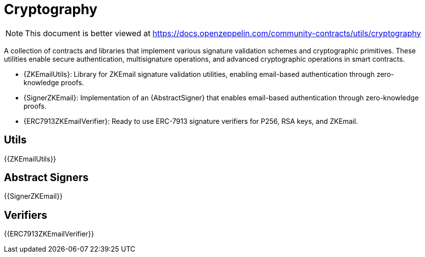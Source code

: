 = Cryptography

[.readme-notice]
NOTE: This document is better viewed at https://docs.openzeppelin.com/community-contracts/utils/cryptography

A collection of contracts and libraries that implement various signature validation schemes and cryptographic primitives. These utilities enable secure authentication, multisignature operations, and advanced cryptographic operations in smart contracts.

 * {ZKEmailUtils}: Library for ZKEmail signature validation utilities, enabling email-based authentication through zero-knowledge proofs.
 * {SignerZKEmail}: Implementation of an {AbstractSigner} that enables email-based authentication through zero-knowledge proofs.
 * {ERC7913ZKEmailVerifier}: Ready to use ERC-7913 signature verifiers for P256, RSA keys, and ZKEmail.

== Utils

{{ZKEmailUtils}}

== Abstract Signers

{{SignerZKEmail}}

== Verifiers


{{ERC7913ZKEmailVerifier}}
